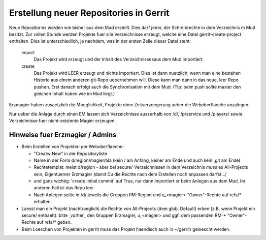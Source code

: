 Erstellung neuer Repositories in Gerrit
=======================================

Neue Repositories werden wie bisher aus dem Mud erstellt. Dies darf jeder, der
Schreibrechte in dem Verzeichnis m Mud besitzt.
Zur vollen Stunde werden Projekte fuer alle Verzeichnisse erzeugt, welche eine
Datei gerrit-create-project enthalten. Dies ist unterschiedlich, je nachdem,
was in der ersten Zeile dieser Datei steht:

  import
    Das Projekt wird erzeugt und der Inhalt des Verzeichnissesaus dem Mud
    importiert.
  create
    Das Projekt wird LEER erzeugt und nichts importiert. Dies ist dann
    nuetzlich, wenn man eine bestehen Historie aus einem anderen git-Repo
    uebernehmen will. Diese kann man dann in das neue, leer Repo pushen. Erst
    danach erfolgt auch die Synchronisation mit dem Mud. (Tip: beim push
    sollte master den gleichen Inhalt haben wie im Mud liegt.)

Erzmagier haben zusaetzlich die Moeglichkeit, Projekte ohne Zeitverzoegerung
ueber die Weboberflaeche anzulegen.

Nur ueber die Anlage durch einen EM lassen sich Verzeichnisse ausserhalb von
/d/, /p/service und /players/ sowie Verzeichnisse fuer nicht-existente Magier
erzeugen.

Hinweise fuer Erzmagier / Admins
--------------------------------

- Beim Erstellen von Projekten per Weboberflaeche:

  + "Creatw New" in der Repositoryliste
  + Name in der Form  d/region/magier/bla (kein / am Anfang, keiner am Ende
    und auch kein .git am Ende)
  + Rechtetemplat: meist d/region - aber bei secure/-Verzeichnissen in dem
    Verzeichnis *muss* es All-Projects sein, Eigentuemer Erzmagier (damit Du die
    Rechte nach dem Erstellen noch anpassen darfst...)
  + und ganz wichtig: 'create initial commit' auf True, nur dann importiert er
    beim Anlegen aus dem Mud. Im anderen Fall ist das Repo leer.
  + Nach Anlegen sollte in /d/ jeweils die Gruppen RM-Region und u_<magier>
    "Owner"-Rechte auf refs/* erhalten.

- Laesst man ein Projekt (nachtraeglich) die Rechte von All-Projects (dem
  glob. Default) erben
  (z.B. wenn Projekt ein secure/ enthaelt): bitte _vorher_ den Gruppen
  Erzmagier, u_<magier> und ggf. dem passenden RM-* "Owner"-Rechte auf refs/*
  geben.
- Beim Loeschen von Projekten in gerrit muss das Projekt haendisch auch
  in ~/gerrit/ geloescht werden.

